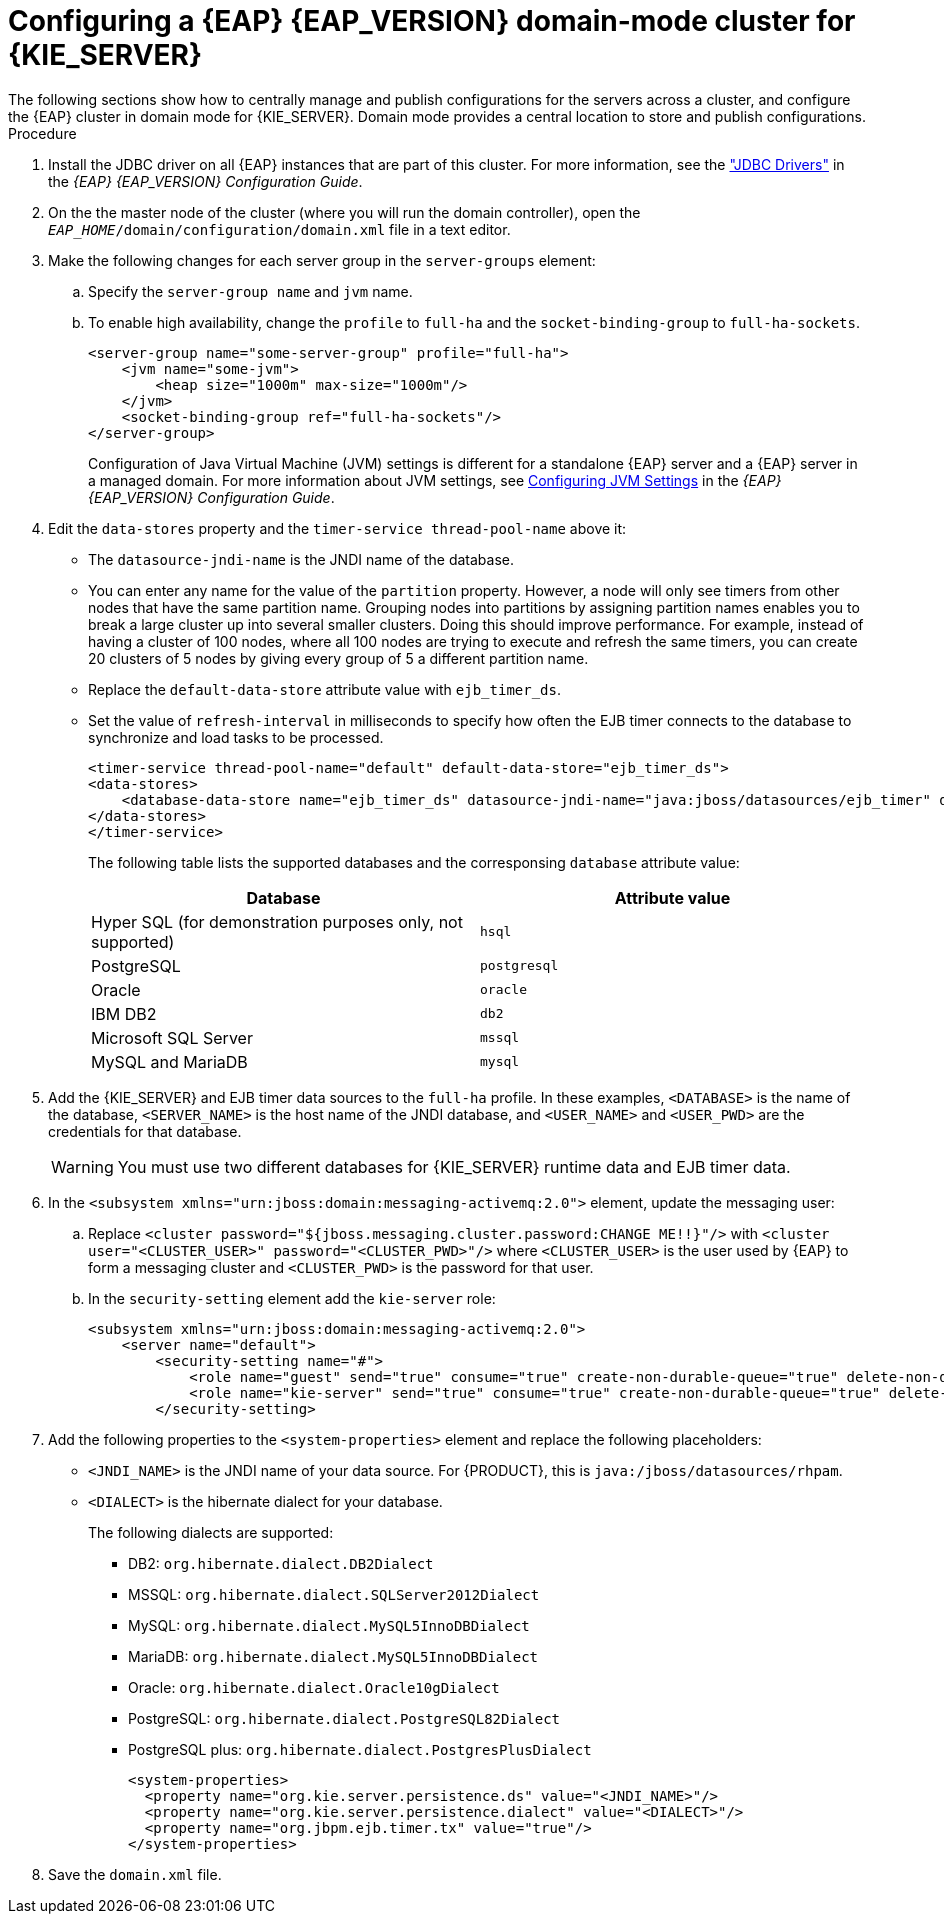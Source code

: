 [id='clustering-ps-configure-domain-proc']
= Configuring a {EAP} {EAP_VERSION} domain-mode cluster for {KIE_SERVER}
The following sections show how to centrally manage and publish configurations for the servers across a cluster, and configure the {EAP} cluster in domain mode for {KIE_SERVER}. Domain mode provides a central location to store and publish configurations.

.Procedure
. Install the JDBC driver on all {EAP} instances that are part of this cluster. For more information, see the https://access.redhat.com/documentation/en-us/red_hat_jboss_enterprise_application_platform/7.2/html-single/configuration_guide/#jdbc_drivers["JDBC Drivers"] in the _{EAP} {EAP_VERSION} Configuration Guide_.
. On the the master node of the cluster (where you will run the domain controller), open the `_EAP_HOME_/domain/configuration/domain.xml` file in a text editor.

. Make the following changes for each server group in the `server-groups` element:
.. Specify the `server-group name` and `jvm` name.
.. To enable high availability, change the `profile` to `full-ha` and the `socket-binding-group` to `full-ha-sockets`.
+
[source]
----
<server-group name="some-server-group" profile="full-ha">
    <jvm name="some-jvm">
        <heap size="1000m" max-size="1000m"/>
    </jvm>
    <socket-binding-group ref="full-ha-sockets"/>
</server-group>
----
+
Configuration of Java Virtual Machine (JVM) settings is different for a standalone {EAP} server and a {EAP} server in a managed domain. For more information about JVM settings, see https://access.redhat.com/documentation/en-us/red_hat_jboss_enterprise_application_platform/7.2/html-single/configuration_guide/index#configuring_jvm_settings[Configuring JVM Settings] in the _{EAP} {EAP_VERSION} Configuration Guide_.

. Edit the `data-stores` property and the `timer-service thread-pool-name` above it:
+
* The `datasource-jndi-name` is the JNDI name of the database.
* You can enter any name for the value of the `partition` property. However, a node will only see timers from other nodes that have the same partition name. Grouping nodes into partitions by assigning partition names enables you to break a large cluster up into several smaller clusters. Doing this should improve performance. For example, instead of having a cluster of 100 nodes, where all 100 nodes are trying to execute and refresh the same timers, you can create 20 clusters of 5 nodes by giving every group of 5 a different partition name.
* Replace the  `default-data-store` attribute value with `ejb_timer_ds`.
* Set the value of `refresh-interval` in milliseconds to specify how often the EJB timer connects to the database to synchronize and load tasks to be processed.
+
[source,xml]
----
<timer-service thread-pool-name="default" default-data-store="ejb_timer_ds">
<data-stores>
    <database-data-store name="ejb_timer_ds" datasource-jndi-name="java:jboss/datasources/ejb_timer" database="postgresql" partition="ejb_timer_part" refresh-interval="30000"/>
</data-stores>
</timer-service>
----
+
The following table lists the supported databases and the corresponsing `database` attribute value:
+
[cols="1,1", frame="all", options="header"]
|===
|Database
|Attribute value


|Hyper SQL (for demonstration purposes only, not supported)
|`hsql`

|PostgreSQL
|`postgresql`

|Oracle
|`oracle`

|IBM DB2
|`db2`


|Microsoft SQL Server
|`mssql`

|MySQL and MariaDB
|`mysql`

|===

. Add the {KIE_SERVER} and EJB timer data sources to the `full-ha` profile. In these examples, `<DATABASE>` is the name of the database, `<SERVER_NAME>` is the host name of the JNDI database, and `<USER_NAME>` and `<USER_PWD>` are the credentials for that database.
ifdef::PAM[]
* Add the data source to allow {KIE_SERVER} to connect to the database, for example:
+
[source,xml]
----
<xa-datasource jndi-name="java:/jboss/datasources/rhpam" pool-name="rhpam-RHPAM" use-java-context="true" enabled="true">
  <xa-datasource-property name="DatabaseName"><DATABASE></xa-datasource-property>
  <xa-datasource-property name="PortNumber">5432</xa-datasource-property>
  <xa-datasource-property name="ServerName"><SERVER_NAME></xa-datasource-property>
  <driver>postgresql</driver>
  <security>
    <user-name><USER_NAME></user-name>
    <password><USER_PWD></password>
</security>
</xa-datasource>
----
* Add the data source to enable the EJB timer, for example:
+
[source,xml]
----
<xa-datasource jndi-name="java:jboss/datasources/ejb_timer" pool-name="ejb_timer" use-java-context="true" enabled="true">
    <xa-datasource-property name="DatabaseName"><DATABASE></xa-datasource-property>
    <xa-datasource-property name="PortNumber">5432</xa-datasource-property>
    <xa-datasource-property name="ServerName"><SERVER_NAME></xa-datasource-property>
    <driver>postgresql</driver>
    <transaction-isolation>TRANSACTION_READ_COMMITTED</transaction-isolation>
    <xa-pool>
        <min-pool-size>10</min-pool-size>
        <max-pool-size>10</max-pool-size>
    </xa-pool>
    <security>
        <user-name><USER_NAME></user-name>
        <password><USER_PWD></password>
    </security>
</xa-datasource>
----
endif::PAM[]
+
[WARNING]
====
You must use two different databases for {KIE_SERVER} runtime data and EJB timer data.
====
+
.  In the `<subsystem xmlns="urn:jboss:domain:messaging-activemq:2.0">` element, update the messaging user:
.. Replace `<cluster password="${jboss.messaging.cluster.password:CHANGE ME!!}"/>` with `<cluster user="<CLUSTER_USER>" password="<CLUSTER_PWD>"/>` where `<CLUSTER_USER>` is the user used by {EAP} to form a messaging cluster and `<CLUSTER_PWD>` is the password for that user.
.. In the `security-setting` element add the `kie-server` role:
+
[source]
----
<subsystem xmlns="urn:jboss:domain:messaging-activemq:2.0">
    <server name="default">
        <security-setting name="#">
            <role name="guest" send="true" consume="true" create-non-durable-queue="true" delete-non-durable-queue="true"/>
            <role name="kie-server" send="true" consume="true" create-non-durable-queue="true" delete-non-durable-queue="true"/>
        </security-setting>
----

. Add the following properties to the `<system-properties>` element and replace the following placeholders:
* `<JNDI_NAME>` is the JNDI name of your data source. For {PRODUCT}, this is `java:/jboss/datasources/rhpam`.
* `<DIALECT>` is the hibernate dialect for your database.
+
The following dialects are supported:
+
** DB2: `org.hibernate.dialect.DB2Dialect`
** MSSQL: `org.hibernate.dialect.SQLServer2012Dialect`
** MySQL: `org.hibernate.dialect.MySQL5InnoDBDialect`
** MariaDB: `org.hibernate.dialect.MySQL5InnoDBDialect`
** Oracle: `org.hibernate.dialect.Oracle10gDialect`
** PostgreSQL: `org.hibernate.dialect.PostgreSQL82Dialect`
** PostgreSQL plus: `org.hibernate.dialect.PostgresPlusDialect`
//** Sybase: `org.hibernate.dialect.SybaseASE157Dialect`
+
[source,xml]
----
<system-properties>
  <property name="org.kie.server.persistence.ds" value="<JNDI_NAME>"/>
  <property name="org.kie.server.persistence.dialect" value="<DIALECT>"/>
  <property name="org.jbpm.ejb.timer.tx" value="true"/>
</system-properties>
----
+
. Save the `domain.xml` file.
